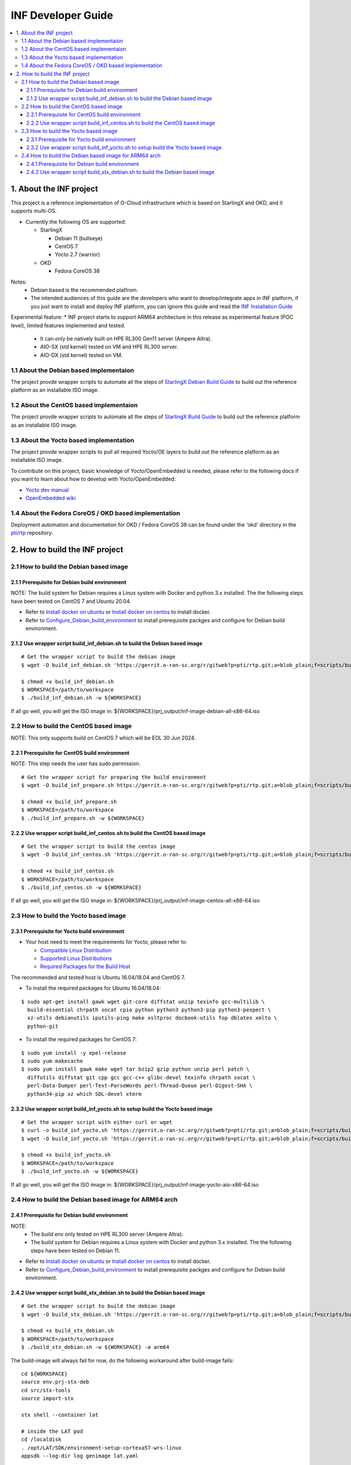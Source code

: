 .. This work is licensed under a Creative Commons Attribution 4.0 International License.
.. SPDX-License-Identifier: CC-BY-4.0
.. Copyright (C) 2019-2024 Wind River Systems, Inc.

INF Developer Guide
===================

.. contents::
   :depth: 3
   :local:

1. About the INF project
************************

This project is a reference implementation of O-Cloud infrastructure which is based on StarlingX and OKD, and it supports multi-OS.

* Currently the following OS are supported:

  * StarlingX

    * Debian 11 (bullseye)
    * CentOS 7
    * Yocto 2.7 (warrior)

  * OKD

    * Fedora CoreOS 38

Notes:
  * Debian based is the recommended platfrom.
  * The intended audiences of this guide are the developers who want to develop/integrate apps in INF platform, if you just want to install and deploy INF platform, you can ignore this guide and read the `INF Installation Guide`_

Experimental feature:
* INF project starts to support ARM64 architecture in this release as experimental feature (POC level), limited features implemented and tested.

  * It can only be natively built on HPE RL300 Gen11 server (Ampere Altra).
  * AIO-SX (std kernel) tested on VM and HPE RL300 server.
  * AIO-DX (std kernel) tested on VM.

.. _`INF Installation Guide`: https://docs.o-ran-sc.org/projects/o-ran-sc-pti-rtp/en/latest/installation-guide.html

1.1 About the Debian based implementaion
----------------------------------------
The project provde wrapper scripts to automate all the steps of `StarlingX Debian Build Guide`_ to build out the reference platform as an installable ISO image.

.. _`StarlingX Debian Build Guide`: https://wiki.openstack.org/wiki/StarlingX/DebianBuildEnvironment

1.2 About the CentOS based implementaion
----------------------------------------
The project provde wrapper scripts to automate all the steps of `StarlingX Build Guide`_ to build out the reference platform as an installable ISO image.

.. _`StarlingX Build Guide`: https://docs.starlingx.io/developer_resources/build_guide.html

1.3 About the Yocto based implementation
----------------------------------------

The project provde wrapper scripts to pull all required Yocto/OE layers to build out the reference platform as an installable ISO image.

To contribute on this project, basic knowledge of Yocto/OpenEmbedded is needed, please refer to the following docs if you want to learn about how to develop with Yocto/OpenEmbedded:

- `Yocto dev manual`_
- `OpenEmbedded wiki`_

.. _`Yocto dev manual`: https://www.yoctoproject.org/docs/2.6.3/dev-manual/dev-manual.html
.. _`OpenEmbedded wiki`: http://www.openembedded.org/wiki/Main_Page

1.4 About the Fedora CoreOS / OKD based implementation
------------------------------------------------------
Deployment automation and documentation for OKD / Fedora CoreOS 38 can be found under the 'okd' directory in the `pti/rtp`_ repository.

.. _`pti/rtp`: https://gerrit.o-ran-sc.org/r/admin/repos/pti/rtp

2. How to build the INF project
*******************************

2.1 How to build the Debian based image
---------------------------------------

2.1.1 Prerequisite for Debian build environment
+++++++++++++++++++++++++++++++++++++++++++++++

NOTE: The build system for Debian requires a Linux system with Docker and python 3.x installed. The the following steps have been tested on CentOS 7 and Ubuntu 20.04.

* Refer to `Install docker on ubuntu`_ or `Install docker on centos`_ to install docker.
* Refer to `Configure_Debian_build_environment`_ to install prerequisite packges and configure for Debian build environment.

.. _`Install docker on ubuntu`: https://docs.docker.com/engine/install/ubuntu/
.. _`Install docker on centos`: https://docs.docker.com/engine/install/centos/
.. _`Configure_Debian_build_environment`: https://wiki.openstack.org/wiki/StarlingX/DebianBuildEnvironment#Configure_build_environment

2.1.2 Use wrapper script build_inf_debian.sh to build the Debian based image
++++++++++++++++++++++++++++++++++++++++++++++++++++++++++++++++++++++++++++

::

  # Get the wrapper script to build the debian image
  $ wget -O build_inf_debian.sh 'https://gerrit.o-ran-sc.org/r/gitweb?p=pti/rtp.git;a=blob_plain;f=scripts/build_inf_debian/build_inf_debian.sh;hb=HEAD'

  $ chmod +x build_inf_debian.sh
  $ WORKSPACE=/path/to/workspace
  $ ./build_inf_debian.sh -w ${WORKSPACE}

If all go well, you will get the ISO image in:
${WORKSPACE}/prj_output/inf-image-debian-all-x86-64.iso

2.2 How to build the CentOS based image
---------------------------------------

NOTE: This only supports build on CentOS 7 which will be EOL 30 Jun 2024.

2.2.1 Prerequisite for CentOS build environment
+++++++++++++++++++++++++++++++++++++++++++++++

NOTE: This step needs the user has sudo permission.

::

  # Get the wrapper script for preparing the build environment
  $ wget -O build_inf_prepare.sh https://gerrit.o-ran-sc.org/r/gitweb?p=pti/rtp.git;a=blob_plain;f=scripts/build_inf_centos/build_inf_prepare_jenkins.sh;hb=HEAD

  $ chmod +x build_inf_prepare.sh
  $ WORKSPACE=/path/to/workspace
  $ ./build_inf_prepare.sh -w ${WORKSPACE}

2.2.2 Use wrapper script build_inf_centos.sh to build the CentOS based image
++++++++++++++++++++++++++++++++++++++++++++++++++++++++++++++++++++++++++++

::

  # Get the wrapper script to build the centos image
  $ wget -O build_inf_centos.sh 'https://gerrit.o-ran-sc.org/r/gitweb?p=pti/rtp.git;a=blob_plain;f=scripts/build_inf_centos/build_inf_centos.sh;hb=HEAD'

  $ chmod +x build_inf_centos.sh
  $ WORKSPACE=/path/to/workspace
  $ ./build_inf_centos.sh -w ${WORKSPACE}

If all go well, you will get the ISO image in:
${WORKSPACE}/prj_output/inf-image-centos-all-x86-64.iso


2.3 How to build the Yocto based image
--------------------------------------

2.3.1 Prerequisite for Yocto build environment
++++++++++++++++++++++++++++++++++++++++++++++

* Your host need to meet the requirements for Yocto, please refer to:

  * `Compatible Linux Distribution`_
  * `Supported Linux Distributions`_
  * `Required Packages for the Build Host`_

The recommended and tested host is Ubuntu 16.04/18.04 and CentOS 7.

* To install the required packages for Ubuntu 16.04/18.04:

.. _`Compatible Linux Distribution`: https://docs.yoctoproject.org/2.7.4/brief-yoctoprojectqs/brief-yoctoprojectqs.html#brief-compatible-distro
.. _`Supported Linux Distributions`: https://docs.yoctoproject.org/2.7.4/ref-manual/ref-manual.html#detailed-supported-distros
.. _`Required Packages for the Build Host`: https://docs.yoctoproject.org/2.7.4/ref-manual/ref-manual.html#required-packages-for-the-build-host

::

  $ sudo apt-get install gawk wget git-core diffstat unzip texinfo gcc-multilib \
    build-essential chrpath socat cpio python python3 python3-pip python3-pexpect \
    xz-utils debianutils iputils-ping make xsltproc docbook-utils fop dblatex xmlto \
    python-git

* To install the required packages for CentOS 7:

::

  $ sudo yum install -y epel-release
  $ sudo yum makecache
  $ sudo yum install gawk make wget tar bzip2 gzip python unzip perl patch \
    diffutils diffstat git cpp gcc gcc-c++ glibc-devel texinfo chrpath socat \
    perl-Data-Dumper perl-Text-ParseWords perl-Thread-Queue perl-Digest-SHA \
    python34-pip xz which SDL-devel xterm

2.3.2 Use wrapper script build_inf_yocto.sh to setup build the Yocto based image
++++++++++++++++++++++++++++++++++++++++++++++++++++++++++++++++++++++++++++++++

::

  # Get the wrapper script with either curl or wget
  $ curl -o build_inf_yocto.sh 'https://gerrit.o-ran-sc.org/r/gitweb?p=pti/rtp.git;a=blob_plain;f=scripts/build_inf_yocto/build_inf_yocto.sh;hb=HEAD'
  $ wget -O build_inf_yocto.sh 'https://gerrit.o-ran-sc.org/r/gitweb?p=pti/rtp.git;a=blob_plain;f=scripts/build_inf_yocto/build_inf_yocto.sh;hb=HEAD'

  $ chmod +x build_inf_yocto.sh
  $ WORKSPACE=/path/to/workspace
  $ ./build_inf_yocto.sh -w ${WORKSPACE}

If all go well, you will get the ISO image in:
${WORKSPACE}/prj_output/inf-image-yocto-aio-x86-64.iso

2.4 How to build the Debian based image for ARM64 arch
------------------------------------------------------

2.4.1 Prerequisite for Debian build environment
+++++++++++++++++++++++++++++++++++++++++++++++

NOTE:
  * The build env only tested on HPE RL300 server (Ampere Altra).
  * The build system for Debian requires a Linux system with Docker and python 3.x installed. The the following steps have been tested on Debian 11.

* Refer to `Install docker on ubuntu`_ or `Install docker on centos`_ to install docker.
* Refer to `Configure_Debian_build_environment`_ to install prerequisite packges and configure for Debian build environment.

.. _`Install docker on debian`: https://docs.docker.com/engine/install/debian/
.. _`Configure_Debian_build_environment`: https://wiki.openstack.org/wiki/StarlingX/DebianBuildEnvironment#Configure_build_environment

2.4.2 Use wrapper script build_stx_debian.sh to build the Debian based image
++++++++++++++++++++++++++++++++++++++++++++++++++++++++++++++++++++++++++++

::

  # Get the wrapper script to build the debian image
  $ wget -O build_stx_debian.sh 'https://gerrit.o-ran-sc.org/r/gitweb?p=pti/rtp.git;a=blob_plain;f=scripts/build_inf_debian/build_stx_debian.sh;hb=HEAD'

  $ chmod +x build_stx_debian.sh
  $ WORKSPACE=/path/to/workspace
  $ ./build_stx_debian.sh -w ${WORKSPACE} -a arm64


The build-image will always fail for now, do the following workaround after build-image fails:

::

  cd ${WORKSPACE}
  source env.prj-stx-deb
  cd src/stx-tools
  source import-stx
  
  stx shell --container lat
  
  # inside the LAT pod
  cd /localdisk
  . /opt/LAT/SDK/environment-setup-cortexa57-wrs-linux
  appsdk --log-dir log genimage lat.yaml

If all go well, you will get the ISO image in:
${WORKSPACE}/localdisk/deploy/starlingx-qemuarm64-cd.iso
